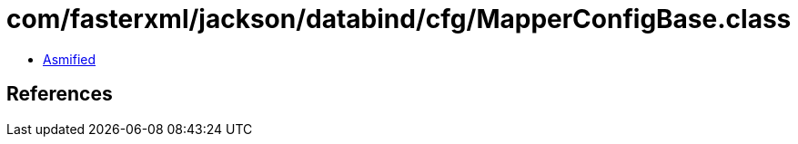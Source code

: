 = com/fasterxml/jackson/databind/cfg/MapperConfigBase.class

 - link:MapperConfigBase-asmified.java[Asmified]

== References

